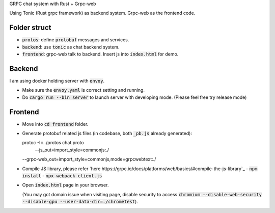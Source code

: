 GRPC chat system with Rust + Grpc-web

Using Tonic (Rust grpc framework) as backend system. Grpc-web as the frontend code.

Folder struct
-------------

- :code:`protos`: define :code:`protobuf` messages and services.
- :code:`backend`: use :code:`tonic` as chat backend system.
- :code:`frontend`: grpc-web talk to backend. Insert js into :code:`index.html` for demo.

Backend
-------

I am using docker holding server with :code:`envoy`.

- Make sure the :code:`envoy.yaml` is correct setting and running.
- Do :code:`cargo run --bin server` to launch server with developing mode. (Please feel free try release mode)

Frontend
--------

- Move into :code:`cd frontend` folder.
- Generate protobuf related js files (in codebase, both :code:`_pb.js` already generated)::

  protoc -I=../protos chat.proto \
    --js_out=import_style=commonjs:./ \
  --grpc-web_out=import_style=commonjs,mode=grpcwebtext:./

- Compile JS library, please refer `here https://grpc.io/docs/platforms/web/basics/#compile-the-js-library`_
  - :code:`npm install`
  - :code:`npx webpack client.js`

- Open :code:`index.html` page in your browser.

  (You may got domain issue when visiting page, disable security to access :code:`chromium --disable-web-security --disable-gpu --user-data-dir=./chrometest`).
